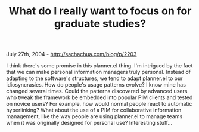 #+TITLE: What do I really want to focus on for graduate studies?

July 27th, 2004 -
[[http://sachachua.com/blog/p/2203][http://sachachua.com/blog/p/2203]]

I think there's some promise in this planner.el thing. I'm intrigued
 by the fact that we can make personal information managers truly
 personal. Instead of adapting to the software's structures, we tend to
 adapt planner.el to our idiosyncrasies. How do people's usage patterns
 evolve? I know mine has changed several times. Could the patterns
 discovered by advanced users who tweak the framework be embedded into
 popular PIM clients and tested on novice users? For example, how would
 normal people react to automatic hyperlinking? What about the use of a
 PIM for collaborative information management, like the way people are
 using planner.el to manage teams when it was originally designed for
 personal use? Interesting stuff...
